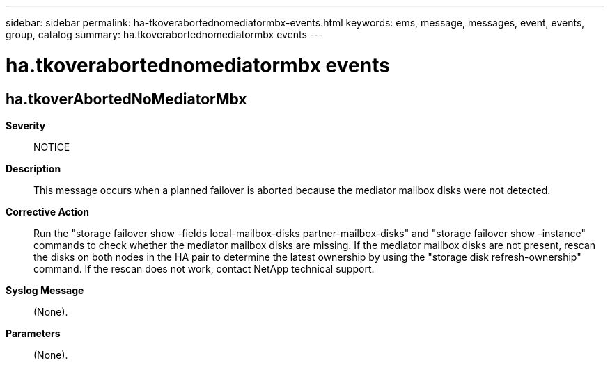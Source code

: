 ---
sidebar: sidebar
permalink: ha-tkoverabortednomediatormbx-events.html
keywords: ems, message, messages, event, events, group, catalog
summary: ha.tkoverabortednomediatormbx events
---

= ha.tkoverabortednomediatormbx events
:toclevels: 1
:hardbreaks:
:nofooter:
:icons: font
:linkattrs:
:imagesdir: ./media/

== ha.tkoverAbortedNoMediatorMbx
*Severity*::
NOTICE
*Description*::
This message occurs when a planned failover is aborted because the mediator mailbox disks were not detected.
*Corrective Action*::
Run the "storage failover show -fields local-mailbox-disks partner-mailbox-disks" and "storage failover show -instance" commands to check whether the mediator mailbox disks are missing. If the mediator mailbox disks are not present, rescan the disks on both nodes in the HA pair to determine the latest ownership by using the "storage disk refresh-ownership" command. If the rescan does not work, contact NetApp technical support.
*Syslog Message*::
(None).
*Parameters*::
(None).
